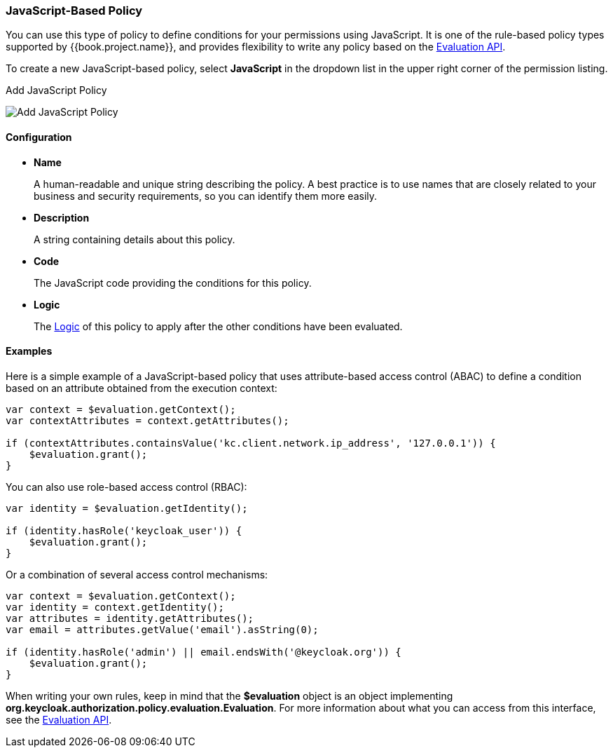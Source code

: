 [[_policy_js]]
=== JavaScript-Based Policy

You can use this type of policy to define conditions for your permissions using JavaScript. It is one of the rule-based policy types
supported by {{book.project.name}}, and provides flexibility to write any policy based on the <<fake/../evaluation-api.adoc#_policy_evaluation_api, Evaluation API>>.

To create a new JavaScript-based policy, select *JavaScript* in the dropdown list in the upper right corner of the permission listing.

.Add JavaScript Policy
image:../../images/policy/create-js.png[alt="Add JavaScript Policy"]

==== Configuration

* *Name*
+
A human-readable and unique string describing the policy. A best practice is to use names that are closely related to your business and security requirements, so you
can identify them more easily.
+
* *Description*
+
A string containing details about this policy.
+
* *Code*
+
The JavaScript code providing the conditions for this policy.
+
* *Logic*
+
The <<fake/../logic.adoc#_policy_logic, Logic>> of this policy to apply after the other conditions have been evaluated.

==== Examples

Here is a simple example of a JavaScript-based policy that uses attribute-based access control (ABAC) to define a condition based on an attribute
obtained from the execution context:

```javascript
var context = $evaluation.getContext();
var contextAttributes = context.getAttributes();

if (contextAttributes.containsValue('kc.client.network.ip_address', '127.0.0.1')) {
    $evaluation.grant();
}
```

You can also use role-based access control (RBAC):

```javascript
var identity = $evaluation.getIdentity();

if (identity.hasRole('keycloak_user')) {
    $evaluation.grant();
}
```

Or a combination of several access control mechanisms:

```javascript
var context = $evaluation.getContext();
var identity = context.getIdentity();
var attributes = identity.getAttributes();
var email = attributes.getValue('email').asString(0);

if (identity.hasRole('admin') || email.endsWith('@keycloak.org')) {
    $evaluation.grant();
}
```

When writing your own rules, keep in mind that the *$evaluation* object is an object implementing *org.keycloak.authorization.policy.evaluation.Evaluation*. For more information about what you can access from this interface, see the <<fake/../evaluation-api.adoc#_policy_evaluation_api, Evaluation API>>.
